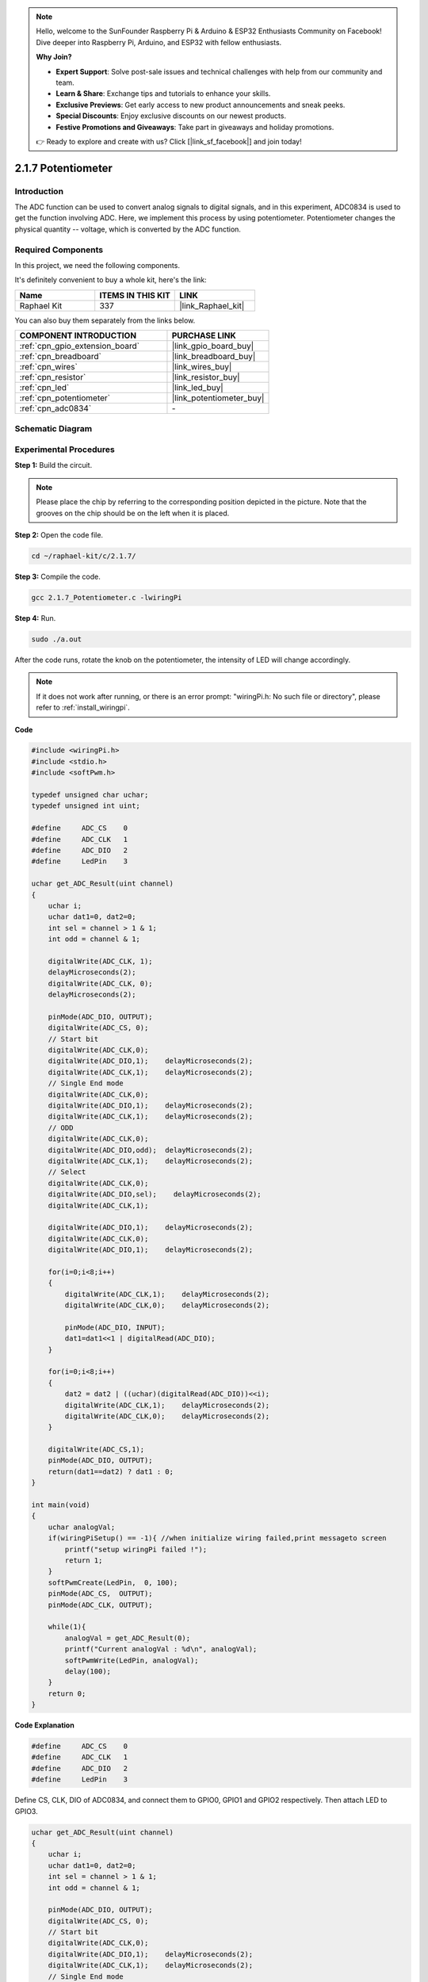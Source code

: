 .. note::

    Hello, welcome to the SunFounder Raspberry Pi & Arduino & ESP32 Enthusiasts Community on Facebook! Dive deeper into Raspberry Pi, Arduino, and ESP32 with fellow enthusiasts.

    **Why Join?**

    - **Expert Support**: Solve post-sale issues and technical challenges with help from our community and team.
    - **Learn & Share**: Exchange tips and tutorials to enhance your skills.
    - **Exclusive Previews**: Get early access to new product announcements and sneak peeks.
    - **Special Discounts**: Enjoy exclusive discounts on our newest products.
    - **Festive Promotions and Giveaways**: Take part in giveaways and holiday promotions.

    👉 Ready to explore and create with us? Click [|link_sf_facebook|] and join today!

.. _2.1.7_c:

2.1.7 Potentiometer
=========================

Introduction
------------

The ADC function can be used to convert analog signals to digital
signals, and in this experiment, ADC0834 is used to get the function
involving ADC. Here, we implement this process by using potentiometer.
Potentiometer changes the physical quantity -- voltage, which is
converted by the ADC function.

Required Components
------------------------------

In this project, we need the following components. 

.. image:: ../img/list_2.1.4_potentiometer.png

It's definitely convenient to buy a whole kit, here's the link: 

.. list-table::
    :widths: 20 20 20
    :header-rows: 1

    *   - Name	
        - ITEMS IN THIS KIT
        - LINK
    *   - Raphael Kit
        - 337
        - |link_Raphael_kit|

You can also buy them separately from the links below.

.. list-table::
    :widths: 30 20
    :header-rows: 1

    *   - COMPONENT INTRODUCTION
        - PURCHASE LINK

    *   - :ref:`cpn_gpio_extension_board`
        - |link_gpio_board_buy|
    *   - :ref:`cpn_breadboard`
        - |link_breadboard_buy|
    *   - :ref:`cpn_wires`
        - |link_wires_buy|
    *   - :ref:`cpn_resistor`
        - |link_resistor_buy|
    *   - :ref:`cpn_led`
        - |link_led_buy|
    *   - :ref:`cpn_potentiometer`
        - |link_potentiometer_buy|
    *   - :ref:`cpn_adc0834`
        - \-

Schematic Diagram
-----------------

.. image:: ../img/image311.png


.. image:: ../img/image312.png


Experimental Procedures
-----------------------

**Step 1:** Build the circuit.

.. image:: ../img/image180.png


.. note::
    Please place the chip by referring to the corresponding position
    depicted in the picture. Note that the grooves on the chip should be on
    the left when it is placed.

**Step 2:** Open the code file.

.. raw:: html

   <run></run>

.. code-block::

    cd ~/raphael-kit/c/2.1.7/

**Step 3:** Compile the code.

.. raw:: html

   <run></run>

.. code-block::

    gcc 2.1.7_Potentiometer.c -lwiringPi

**Step 4:** Run.

.. raw:: html

   <run></run>

.. code-block::

    sudo ./a.out

After the code runs, rotate the knob on the potentiometer, the intensity
of LED will change accordingly.

.. note::

    If it does not work after running, or there is an error prompt: \"wiringPi.h: No such file or directory\", please refer to :ref:`install_wiringpi`.

**Code**

.. code-block:: c

    #include <wiringPi.h>
    #include <stdio.h>
    #include <softPwm.h>

    typedef unsigned char uchar;
    typedef unsigned int uint;

    #define     ADC_CS    0
    #define     ADC_CLK   1
    #define     ADC_DIO   2
    #define     LedPin    3

    uchar get_ADC_Result(uint channel)
    {
        uchar i;
        uchar dat1=0, dat2=0;
        int sel = channel > 1 & 1;
        int odd = channel & 1;

        digitalWrite(ADC_CLK, 1);
        delayMicroseconds(2);
        digitalWrite(ADC_CLK, 0);
        delayMicroseconds(2);

        pinMode(ADC_DIO, OUTPUT);
        digitalWrite(ADC_CS, 0);
        // Start bit
        digitalWrite(ADC_CLK,0);
        digitalWrite(ADC_DIO,1);    delayMicroseconds(2);
        digitalWrite(ADC_CLK,1);    delayMicroseconds(2);
        // Single End mode
        digitalWrite(ADC_CLK,0);
        digitalWrite(ADC_DIO,1);    delayMicroseconds(2);
        digitalWrite(ADC_CLK,1);    delayMicroseconds(2);
        // ODD
        digitalWrite(ADC_CLK,0);
        digitalWrite(ADC_DIO,odd);  delayMicroseconds(2);
        digitalWrite(ADC_CLK,1);    delayMicroseconds(2);
        // Select
        digitalWrite(ADC_CLK,0);
        digitalWrite(ADC_DIO,sel);    delayMicroseconds(2);
        digitalWrite(ADC_CLK,1);

        digitalWrite(ADC_DIO,1);    delayMicroseconds(2);
        digitalWrite(ADC_CLK,0);
        digitalWrite(ADC_DIO,1);    delayMicroseconds(2);

        for(i=0;i<8;i++)
        {
            digitalWrite(ADC_CLK,1);    delayMicroseconds(2);
            digitalWrite(ADC_CLK,0);    delayMicroseconds(2);

            pinMode(ADC_DIO, INPUT);
            dat1=dat1<<1 | digitalRead(ADC_DIO);
        }

        for(i=0;i<8;i++)
        {
            dat2 = dat2 | ((uchar)(digitalRead(ADC_DIO))<<i);
            digitalWrite(ADC_CLK,1);    delayMicroseconds(2);
            digitalWrite(ADC_CLK,0);    delayMicroseconds(2);
        }

        digitalWrite(ADC_CS,1);
        pinMode(ADC_DIO, OUTPUT);
        return(dat1==dat2) ? dat1 : 0;
    }

    int main(void)
    {
        uchar analogVal;
        if(wiringPiSetup() == -1){ //when initialize wiring failed,print messageto screen
            printf("setup wiringPi failed !");
            return 1;
        }
        softPwmCreate(LedPin,  0, 100);
        pinMode(ADC_CS,  OUTPUT);
        pinMode(ADC_CLK, OUTPUT);

        while(1){
            analogVal = get_ADC_Result(0);
            printf("Current analogVal : %d\n", analogVal);
            softPwmWrite(LedPin, analogVal);
            delay(100);
        }
        return 0;
    }

**Code Explanation**

.. code-block:: c

    #define     ADC_CS    0
    #define     ADC_CLK   1
    #define     ADC_DIO   2
    #define     LedPin    3

Define CS, CLK, DIO of ADC0834, and connect them to GPIO0, GPIO1 and
GPIO2 respectively. Then attach LED to GPIO3.

.. code-block:: c

    uchar get_ADC_Result(uint channel)
    {
        uchar i;
        uchar dat1=0, dat2=0;
        int sel = channel > 1 & 1;
        int odd = channel & 1;

        pinMode(ADC_DIO, OUTPUT);
        digitalWrite(ADC_CS, 0);
        // Start bit
        digitalWrite(ADC_CLK,0);
        digitalWrite(ADC_DIO,1);    delayMicroseconds(2);
        digitalWrite(ADC_CLK,1);    delayMicroseconds(2);
        // Single End mode
        digitalWrite(ADC_CLK,0);
        digitalWrite(ADC_DIO,1);    delayMicroseconds(2);
        digitalWrite(ADC_CLK,1);    delayMicroseconds(2);
        // ODD
        digitalWrite(ADC_CLK,0);
        digitalWrite(ADC_DIO,odd);  delayMicroseconds(2);
        digitalWrite(ADC_CLK,1);    delayMicroseconds(2);
        // Select
        digitalWrite(ADC_CLK,0);
        digitalWrite(ADC_DIO,sel);    delayMicroseconds(2);
        digitalWrite(ADC_CLK,1);

        digitalWrite(ADC_DIO,1);    delayMicroseconds(2);
        digitalWrite(ADC_CLK,0);
        digitalWrite(ADC_DIO,1);    delayMicroseconds(2);
        for(i=0;i<8;i++)
        {
            digitalWrite(ADC_CLK,1);    delayMicroseconds(2);
            digitalWrite(ADC_CLK,0);    delayMicroseconds(2);

            pinMode(ADC_DIO, INPUT);
            dat1=dat1<<1 | digitalRead(ADC_DIO);
        }

        for(i=0;i<8;i++)
        {
            dat2 = dat2 | ((uchar)(digitalRead(ADC_DIO))<<i);
            digitalWrite(ADC_CLK,1);    delayMicroseconds(2);
            digitalWrite(ADC_CLK,0);    delayMicroseconds(2);
        }

        digitalWrite(ADC_CS,1);
        pinMode(ADC_DIO, OUTPUT);
        return(dat1==dat2) ? dat1 : 0;
    }

There is a function of ADC0834 to get Analog to Digital Conversion. The
specific workflow is as follows:

.. code-block:: c

    digitalWrite(ADC_CS, 0);

Set CS to low level and start enabling AD conversion.

.. code-block:: c

    // Start bit
    digitalWrite(ADC_CLK,0);
    digitalWrite(ADC_DIO,1);    delayMicroseconds(2);
    digitalWrite(ADC_CLK,1);    delayMicroseconds(2);

When the low-to-high transition of the clock input occurs at the first
time, set DIO to 1 as Start bit. In the following three steps, there are
3 assignment words.

.. code-block:: c

    //Single End mode
    digitalWrite(ADC_CLK,0);
    digitalWrite(ADC_DIO,1);    delayMicroseconds(2);
    digitalWrite(ADC_CLK,1);    delayMicroseconds(2);

As soon as the low-to-high transition of the clock input occurs for the
second time, set DIO to 1 and choose SGL mode.

.. code-block:: c

    // ODD
    digitalWrite(ADC_CLK,0);
    digitalWrite(ADC_DIO,odd);  delayMicroseconds(2);
    digitalWrite(ADC_CLK,1);    delayMicroseconds(2);

Once occurs for the third time, the value of DIO is controlled by the
variable **odd**.

.. code-block:: c

    //Select
    digitalWrite(ADC_CLK,0);
    digitalWrite(ADC_DIO,sel);    delayMicroseconds(2);
    digitalWrite(ADC_CLK,1);

The pulse of CLK converted from low level to high level for the forth
time, the value of DIO is controlled by the variable **sel**.

Under the condition that channel=0, sel=0, odd=0, the operational
formulas concerning **sel** and **odd** are as follows:

.. code-block:: c

    int sel = channel > 1 & 1;
    int odd = channel & 1;

When the condition that channel=1, sel=0, odd=1 is met, please refer to
the following address control logic table. Here CH1 is chosen, and the
start bit is shifted into the start location of the multiplexer register
and conversion starts.

.. image:: ../img/image313.png


.. code-block:: c

    digitalWrite(ADC_DIO,1);    delayMicroseconds(2);
    digitalWrite(ADC_CLK,0);
    digitalWrite(ADC_DIO,1);    delayMicroseconds(2);

Here, set DIO to 1 twice, please ignore it.

.. code-block:: c

    for(i=0;i<8;i++)
        {
            digitalWrite(ADC_CLK,1);    delayMicroseconds(2);
            digitalWrite(ADC_CLK,0);    delayMicroseconds(2);

            pinMode(ADC_DIO, INPUT);
            dat1=dat1<<1 | digitalRead(ADC_DIO);
        }

In the first for() statement, as soon as the fifth pulse of CLK is
converted from high level to low level, set DIO to input mode. Then the
conversion starts and the converted value is stored in the variable
dat1. After eight clock periods, the conversion is complete.

.. code-block:: c

    for(i=0;i<8;i++)
        {
            dat2 = dat2 | ((uchar)(digitalRead(ADC_DIO))<<i);
            digitalWrite(ADC_CLK,1);    delayMicroseconds(2);
            digitalWrite(ADC_CLK,0);    delayMicroseconds(2);
        }

In the second for() statement, output the converted values via DO after
other eight clock periods and store them in the variable dat2.

.. code-block:: c

    digitalWrite(ADC_CS,1);
    pinMode(ADC_DIO, OUTPUT);
    return(dat1==dat2) ? dat1 : 0;

return(dat1==dat2) ? dat1 : 0 is used to compare the value gotten during
the conversion and the output value. If they are equal to each other,
output the converting value dat1; otherwise, output 0. Here, the
workflow of ADC0834 is complete.

.. code-block:: c

    softPwmCreate(LedPin,  0, 100);

The function is to use software to create a PWM pin, LedPin, then the
initial pulse width is set to 0, and the period of PWM is 100 x 100us.

.. code-block:: c

    while(1){
            analogVal = get_ADC_Result(0);
            printf("Current analogVal : %d\n", analogVal);
            softPwmWrite(LedPin, analogVal);
            delay(100);
        }

In the main program, read the value of channel 0 that has been connected
with a potentiometer. And store the value in the variable analogVal then
write it in LedPin. Now you can see the brightness of LED changing with
the value of the potentiometer.

Phenomenon Picture
------------------

.. image:: ../img/image181.jpeg


